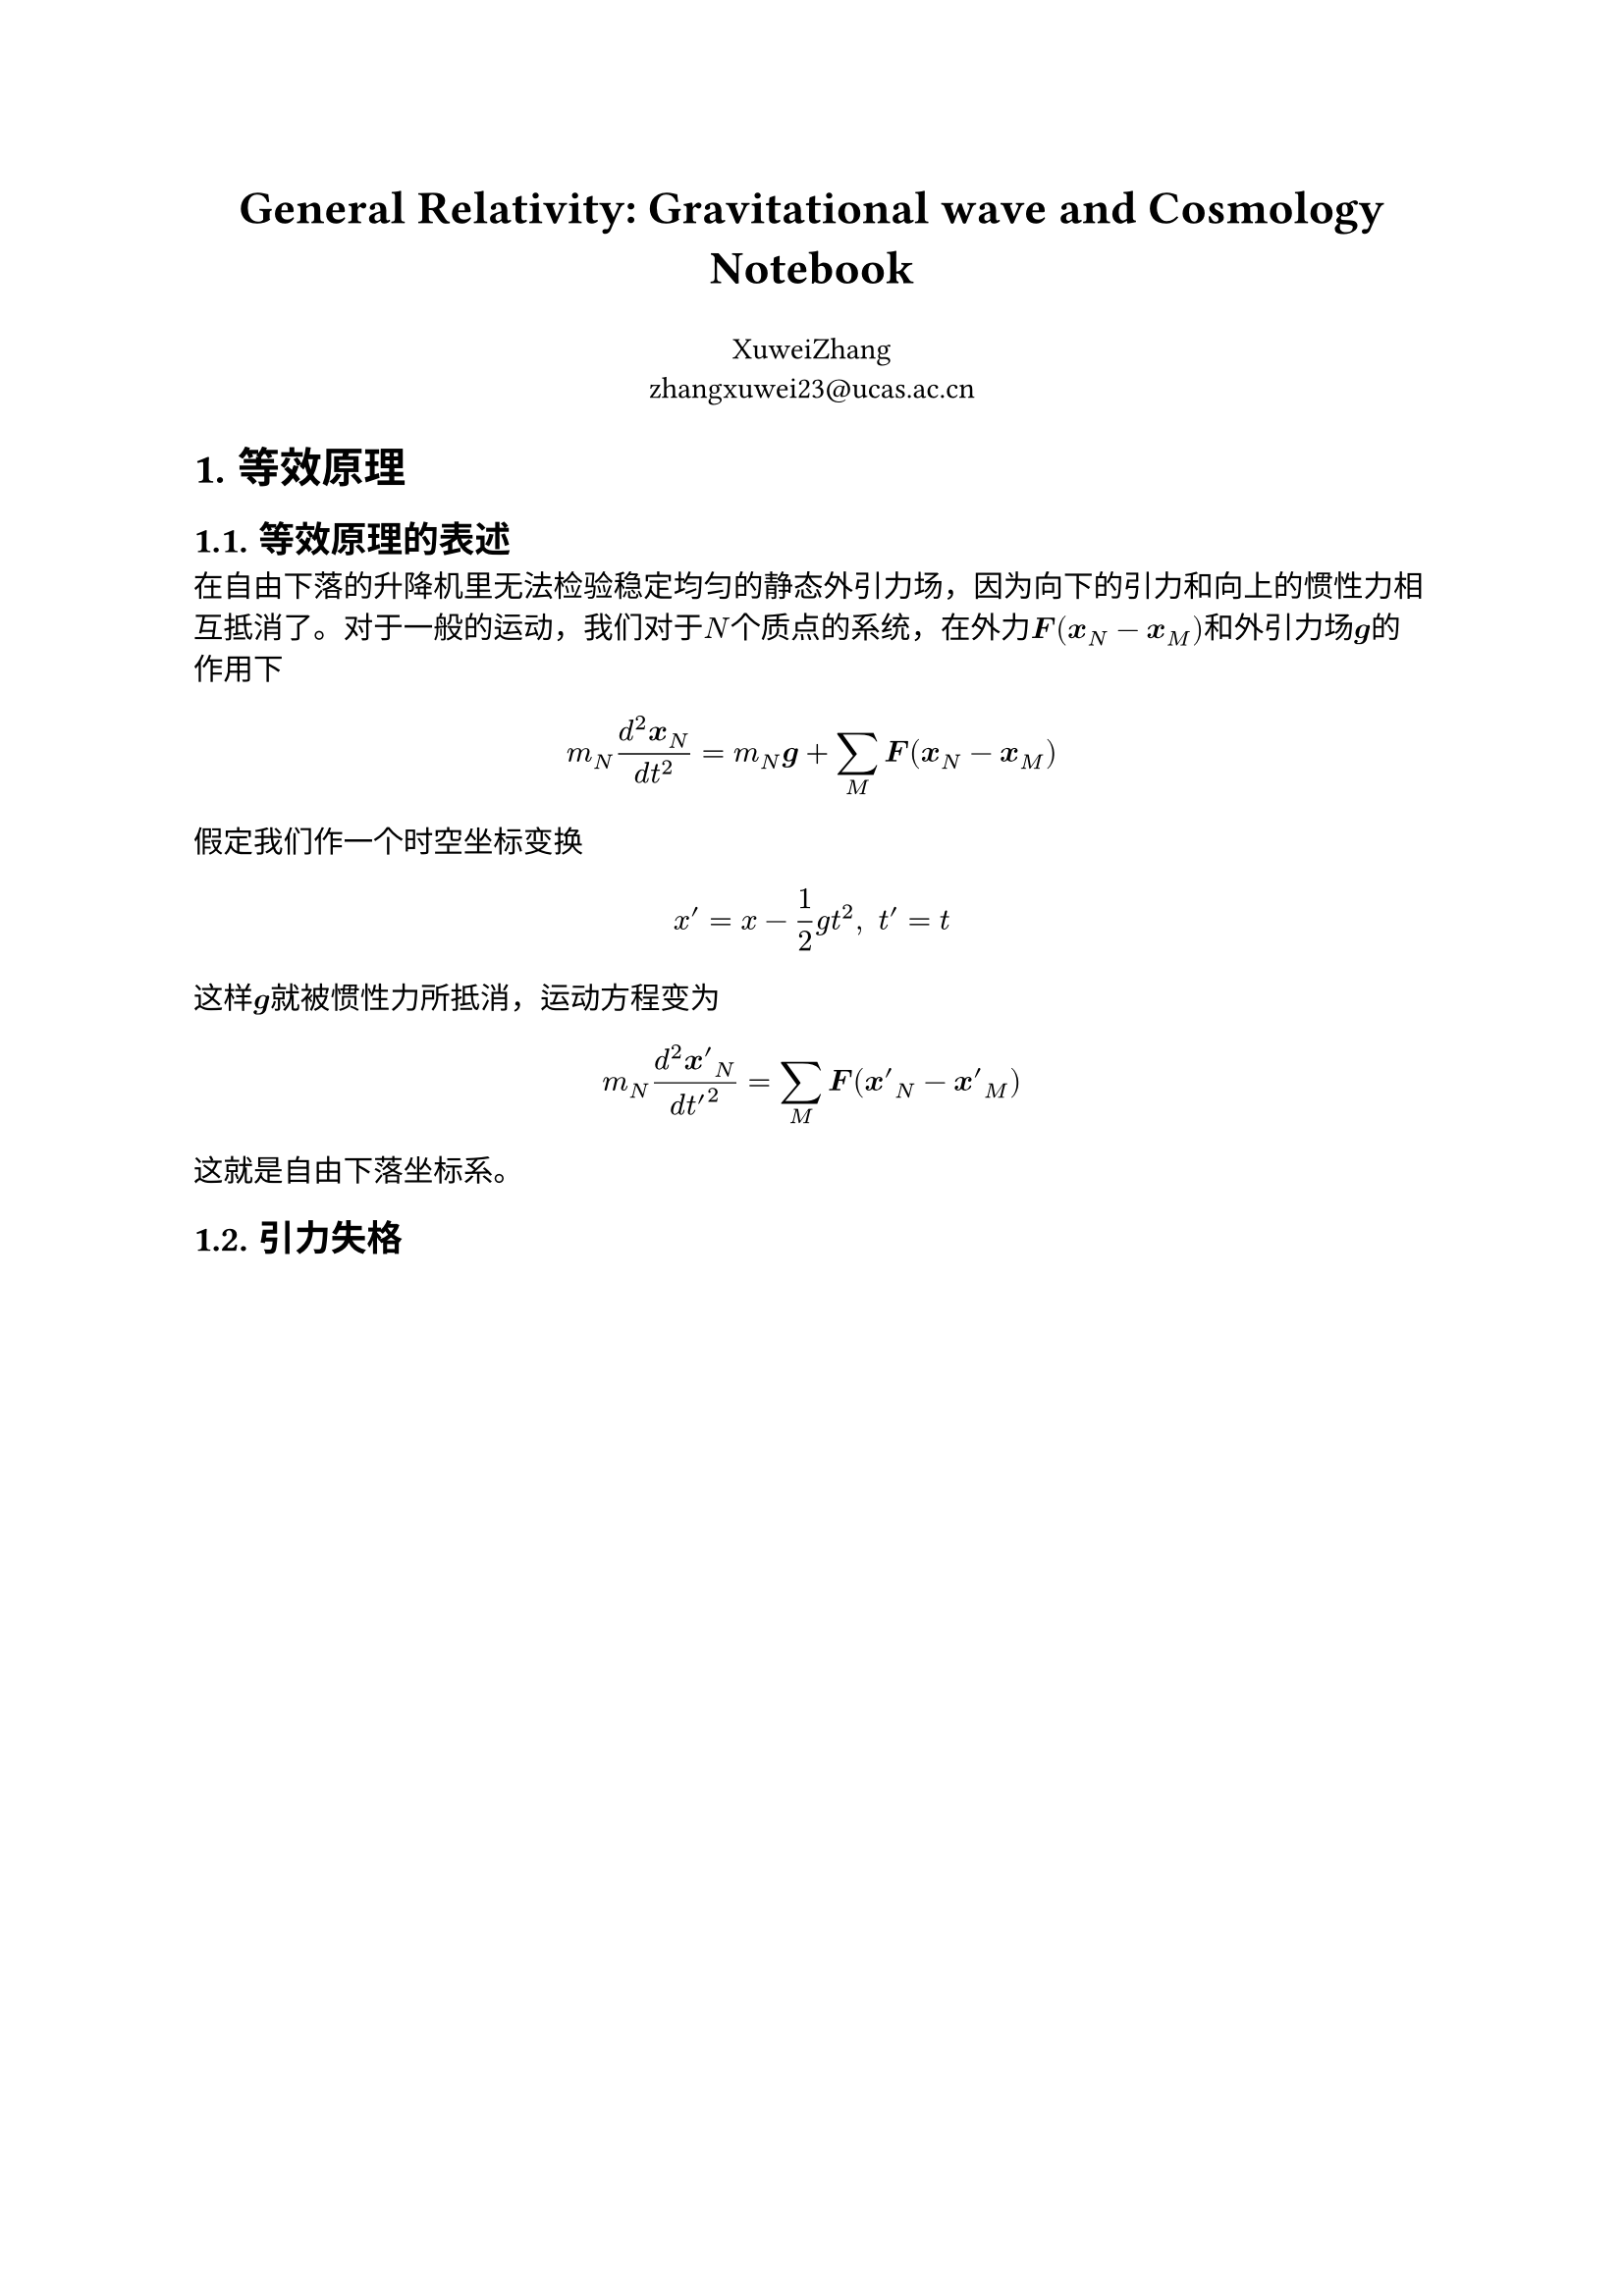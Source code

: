 #align(center, text(17pt)[*General Relativity: Gravitational wave and Cosmology Notebook*])

#align(center)[XuweiZhang \ #link("zhangxuwei23@ucas.ac.cn")]
#set heading(numbering: "1.")

= 等效原理

== 等效原理的表述

在自由下落的升降机里无法检验稳定均匀的静态外引力场，因为向下的引力和向上的惯性力相互抵消了。对于一般的运动，我们对于$N$个质点的系统，在外力$bold(F)(bold(x)_N-bold(x)_M)$和外引力场$bold(g)$的作用下

$ m_N (d^2bold(x)_N)/(d t^2)=m_N bold(g)+sum_M bold(F)(bold(x)_N-bold(x)_M) $

假定我们作一个时空坐标变换

$ x'=x-1/2g t^2,space t'=t $

这样$bold(g)$就被惯性力所抵消，运动方程变为

$ m_N (d^2 bold(x')_N)/(d t'^2)=sum_M bold(F)(bold(x')_N-bold(x')_M) $

这就是自由下落坐标系。

== 引力失格
